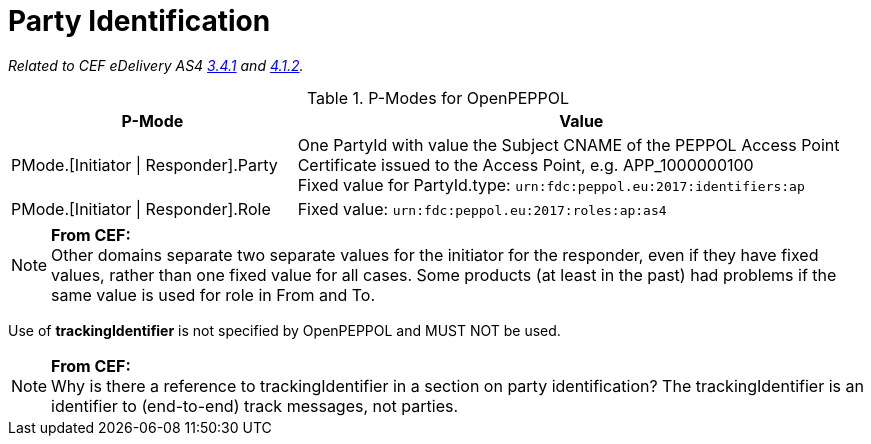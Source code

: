 = Party Identification

_Related to CEF eDelivery AS4 link:{base}PartyIdentification[3.4.1] and link:{base}AddressingandPartyIdentification[4.1.2]._

[cols="1,2", options="header"]
.P-Modes for OpenPEPPOL
|===
| P-Mode
| Value

| PMode.[Initiator \| Responder].Party
| One PartyId with value the Subject CNAME of the PEPPOL Access Point Certificate issued to the Access Point, e.g. APP_1000000100 +
Fixed value for PartyId.type: `urn:fdc:peppol.eu:2017:identifiers:ap`

| PMode.[Initiator \| Responder].Role
| Fixed value: `urn:fdc:peppol.eu:2017:roles:ap:as4`
|===

NOTE: *From CEF:* +
Other domains separate two separate values for the initiator for the responder, even if they have fixed values, rather than one fixed value for all cases. Some products (at least in the past) had problems if the same value is used for role in From and To.

Use of *trackingIdentifier* is not specified by OpenPEPPOL and MUST NOT be used.

NOTE: *From CEF:* +
Why is there a reference to trackingIdentifier in a section on party identification?  The trackingIdentifier is an identifier to (end-to-end) track messages, not parties.
